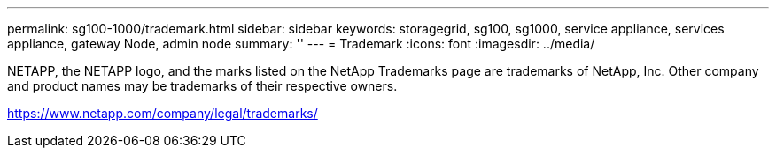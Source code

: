 ---
permalink: sg100-1000/trademark.html
sidebar: sidebar
keywords: storagegrid, sg100, sg1000, service appliance, services appliance, gateway Node, admin node 
summary: ''
---
= Trademark
:icons: font
:imagesdir: ../media/

NETAPP, the NETAPP logo, and the marks listed on the NetApp Trademarks page are trademarks of NetApp, Inc. Other company and product names may be trademarks of their respective owners.

https://www.netapp.com/company/legal/trademarks/
